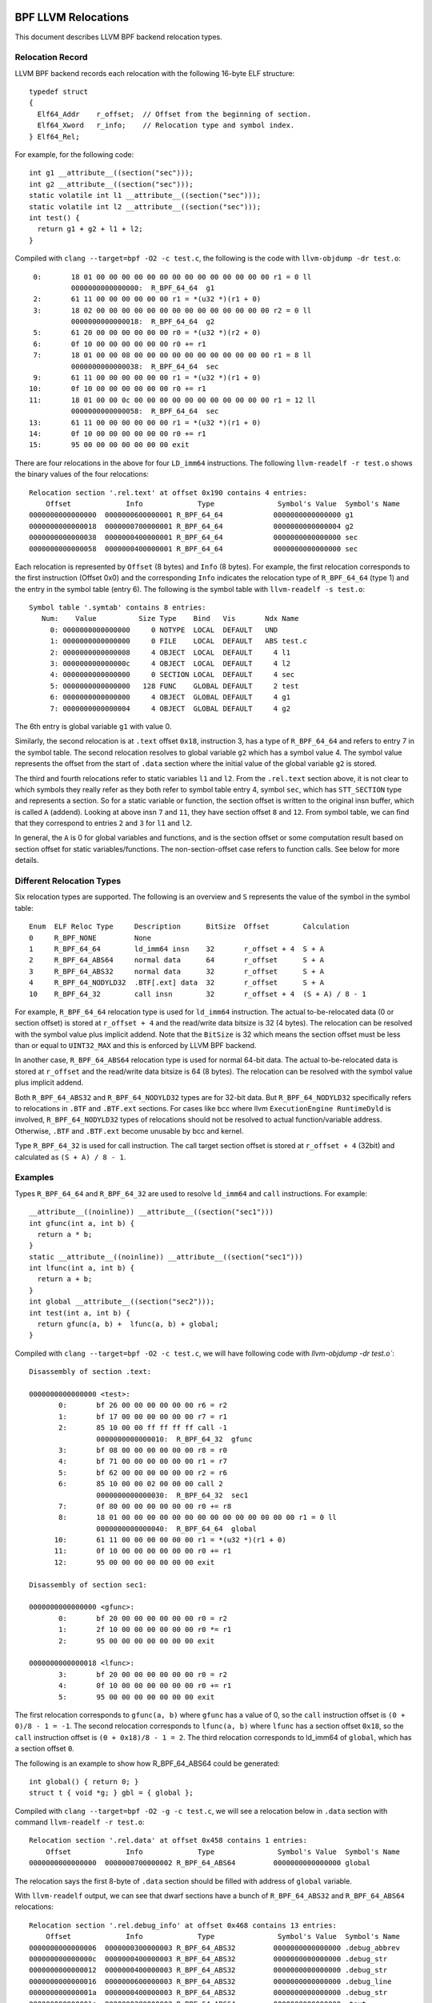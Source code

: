 .. SPDX-License-Identifier: (LGPL-2.1 OR BSD-2-Clause)

====================
BPF LLVM Relocations
====================

This document describes LLVM BPF backend relocation types.

Relocation Record
=================

LLVM BPF backend records each relocation with the following 16-byte
ELF structure::

  typedef struct
  {
    Elf64_Addr    r_offset;  // Offset from the beginning of section.
    Elf64_Xword   r_info;    // Relocation type and symbol index.
  } Elf64_Rel;

For example, for the following code::

  int g1 __attribute__((section("sec")));
  int g2 __attribute__((section("sec")));
  static volatile int l1 __attribute__((section("sec")));
  static volatile int l2 __attribute__((section("sec")));
  int test() {
    return g1 + g2 + l1 + l2;
  }

Compiled with ``clang --target=bpf -O2 -c test.c``, the following is
the code with ``llvm-objdump -dr test.o``::

       0:       18 01 00 00 00 00 00 00 00 00 00 00 00 00 00 00 r1 = 0 ll
                0000000000000000:  R_BPF_64_64  g1
       2:       61 11 00 00 00 00 00 00 r1 = *(u32 *)(r1 + 0)
       3:       18 02 00 00 00 00 00 00 00 00 00 00 00 00 00 00 r2 = 0 ll
                0000000000000018:  R_BPF_64_64  g2
       5:       61 20 00 00 00 00 00 00 r0 = *(u32 *)(r2 + 0)
       6:       0f 10 00 00 00 00 00 00 r0 += r1
       7:       18 01 00 00 08 00 00 00 00 00 00 00 00 00 00 00 r1 = 8 ll
                0000000000000038:  R_BPF_64_64  sec
       9:       61 11 00 00 00 00 00 00 r1 = *(u32 *)(r1 + 0)
      10:       0f 10 00 00 00 00 00 00 r0 += r1
      11:       18 01 00 00 0c 00 00 00 00 00 00 00 00 00 00 00 r1 = 12 ll
                0000000000000058:  R_BPF_64_64  sec
      13:       61 11 00 00 00 00 00 00 r1 = *(u32 *)(r1 + 0)
      14:       0f 10 00 00 00 00 00 00 r0 += r1
      15:       95 00 00 00 00 00 00 00 exit

There are four relocations in the above for four ``LD_imm64`` instructions.
The following ``llvm-readelf -r test.o`` shows the binary values of the four
relocations::

  Relocation section '.rel.text' at offset 0x190 contains 4 entries:
      Offset             Info             Type               Symbol's Value  Symbol's Name
  0000000000000000  0000000600000001 R_BPF_64_64            0000000000000000 g1
  0000000000000018  0000000700000001 R_BPF_64_64            0000000000000004 g2
  0000000000000038  0000000400000001 R_BPF_64_64            0000000000000000 sec
  0000000000000058  0000000400000001 R_BPF_64_64            0000000000000000 sec

Each relocation is represented by ``Offset`` (8 bytes) and ``Info`` (8 bytes).
For example, the first relocation corresponds to the first instruction
(Offset 0x0) and the corresponding ``Info`` indicates the relocation type
of ``R_BPF_64_64`` (type 1) and the entry in the symbol table (entry 6).
The following is the symbol table with ``llvm-readelf -s test.o``::

  Symbol table '.symtab' contains 8 entries:
     Num:    Value          Size Type    Bind   Vis       Ndx Name
       0: 0000000000000000     0 NOTYPE  LOCAL  DEFAULT   UND
       1: 0000000000000000     0 FILE    LOCAL  DEFAULT   ABS test.c
       2: 0000000000000008     4 OBJECT  LOCAL  DEFAULT     4 l1
       3: 000000000000000c     4 OBJECT  LOCAL  DEFAULT     4 l2
       4: 0000000000000000     0 SECTION LOCAL  DEFAULT     4 sec
       5: 0000000000000000   128 FUNC    GLOBAL DEFAULT     2 test
       6: 0000000000000000     4 OBJECT  GLOBAL DEFAULT     4 g1
       7: 0000000000000004     4 OBJECT  GLOBAL DEFAULT     4 g2

The 6th entry is global variable ``g1`` with value 0.

Similarly, the second relocation is at ``.text`` offset ``0x18``, instruction 3,
has a type of ``R_BPF_64_64`` and refers to entry 7 in the symbol table.
The second relocation resolves to global variable ``g2`` which has a symbol
value 4. The symbol value represents the offset from the start of ``.data``
section where the initial value of the global variable ``g2`` is stored.

The third and fourth relocations refer to static variables ``l1``
and ``l2``. From the ``.rel.text`` section above, it is not clear
to which symbols they really refer as they both refer to
symbol table entry 4, symbol ``sec``, which has ``STT_SECTION`` type
and represents a section. So for a static variable or function,
the section offset is written to the original insn
buffer, which is called ``A`` (addend). Looking at
above insn ``7`` and ``11``, they have section offset ``8`` and ``12``.
From symbol table, we can find that they correspond to entries ``2``
and ``3`` for ``l1`` and ``l2``.

In general, the ``A`` is 0 for global variables and functions,
and is the section offset or some computation result based on
section offset for static variables/functions. The non-section-offset
case refers to function calls. See below for more details.

Different Relocation Types
==========================

Six relocation types are supported. The following is an overview and
``S`` represents the value of the symbol in the symbol table::

  Enum  ELF Reloc Type     Description      BitSize  Offset        Calculation
  0     R_BPF_NONE         None
  1     R_BPF_64_64        ld_imm64 insn    32       r_offset + 4  S + A
  2     R_BPF_64_ABS64     normal data      64       r_offset      S + A
  3     R_BPF_64_ABS32     normal data      32       r_offset      S + A
  4     R_BPF_64_NODYLD32  .BTF[.ext] data  32       r_offset      S + A
  10    R_BPF_64_32        call insn        32       r_offset + 4  (S + A) / 8 - 1

For example, ``R_BPF_64_64`` relocation type is used for ``ld_imm64`` instruction.
The actual to-be-relocated data (0 or section offset)
is stored at ``r_offset + 4`` and the read/write
data bitsize is 32 (4 bytes). The relocation can be resolved with
the symbol value plus implicit addend. Note that the ``BitSize`` is 32 which
means the section offset must be less than or equal to ``UINT32_MAX`` and this
is enforced by LLVM BPF backend.

In another case, ``R_BPF_64_ABS64`` relocation type is used for normal 64-bit data.
The actual to-be-relocated data is stored at ``r_offset`` and the read/write data
bitsize is 64 (8 bytes). The relocation can be resolved with
the symbol value plus implicit addend.

Both ``R_BPF_64_ABS32`` and ``R_BPF_64_NODYLD32`` types are for 32-bit data.
But ``R_BPF_64_NODYLD32`` specifically refers to relocations in ``.BTF`` and
``.BTF.ext`` sections. For cases like bcc where llvm ``ExecutionEngine RuntimeDyld``
is involved, ``R_BPF_64_NODYLD32`` types of relocations should not be resolved
to actual function/variable address. Otherwise, ``.BTF`` and ``.BTF.ext``
become unusable by bcc and kernel.

Type ``R_BPF_64_32`` is used for call instruction. The call target section
offset is stored at ``r_offset + 4`` (32bit) and calculated as
``(S + A) / 8 - 1``.

Examples
========

Types ``R_BPF_64_64`` and ``R_BPF_64_32`` are used to resolve ``ld_imm64``
and ``call`` instructions. For example::

  __attribute__((noinline)) __attribute__((section("sec1")))
  int gfunc(int a, int b) {
    return a * b;
  }
  static __attribute__((noinline)) __attribute__((section("sec1")))
  int lfunc(int a, int b) {
    return a + b;
  }
  int global __attribute__((section("sec2")));
  int test(int a, int b) {
    return gfunc(a, b) +  lfunc(a, b) + global;
  }

Compiled with ``clang --target=bpf -O2 -c test.c``, we will have
following code with `llvm-objdump -dr test.o``::

  Disassembly of section .text:

  0000000000000000 <test>:
         0:       bf 26 00 00 00 00 00 00 r6 = r2
         1:       bf 17 00 00 00 00 00 00 r7 = r1
         2:       85 10 00 00 ff ff ff ff call -1
                  0000000000000010:  R_BPF_64_32  gfunc
         3:       bf 08 00 00 00 00 00 00 r8 = r0
         4:       bf 71 00 00 00 00 00 00 r1 = r7
         5:       bf 62 00 00 00 00 00 00 r2 = r6
         6:       85 10 00 00 02 00 00 00 call 2
                  0000000000000030:  R_BPF_64_32  sec1
         7:       0f 80 00 00 00 00 00 00 r0 += r8
         8:       18 01 00 00 00 00 00 00 00 00 00 00 00 00 00 00 r1 = 0 ll
                  0000000000000040:  R_BPF_64_64  global
        10:       61 11 00 00 00 00 00 00 r1 = *(u32 *)(r1 + 0)
        11:       0f 10 00 00 00 00 00 00 r0 += r1
        12:       95 00 00 00 00 00 00 00 exit

  Disassembly of section sec1:

  0000000000000000 <gfunc>:
         0:       bf 20 00 00 00 00 00 00 r0 = r2
         1:       2f 10 00 00 00 00 00 00 r0 *= r1
         2:       95 00 00 00 00 00 00 00 exit

  0000000000000018 <lfunc>:
         3:       bf 20 00 00 00 00 00 00 r0 = r2
         4:       0f 10 00 00 00 00 00 00 r0 += r1
         5:       95 00 00 00 00 00 00 00 exit

The first relocation corresponds to ``gfunc(a, b)`` where ``gfunc`` has a value of 0,
so the ``call`` instruction offset is ``(0 + 0)/8 - 1 = -1``.
The second relocation corresponds to ``lfunc(a, b)`` where ``lfunc`` has a section
offset ``0x18``, so the ``call`` instruction offset is ``(0 + 0x18)/8 - 1 = 2``.
The third relocation corresponds to ld_imm64 of ``global``, which has a section
offset ``0``.

The following is an example to show how R_BPF_64_ABS64 could be generated::

  int global() { return 0; }
  struct t { void *g; } gbl = { global };

Compiled with ``clang --target=bpf -O2 -g -c test.c``, we will see a
relocation below in ``.data`` section with command
``llvm-readelf -r test.o``::

  Relocation section '.rel.data' at offset 0x458 contains 1 entries:
      Offset             Info             Type               Symbol's Value  Symbol's Name
  0000000000000000  0000000700000002 R_BPF_64_ABS64         0000000000000000 global

The relocation says the first 8-byte of ``.data`` section should be
filled with address of ``global`` variable.

With ``llvm-readelf`` output, we can see that dwarf sections have a bunch of
``R_BPF_64_ABS32`` and ``R_BPF_64_ABS64`` relocations::

  Relocation section '.rel.debug_info' at offset 0x468 contains 13 entries:
      Offset             Info             Type               Symbol's Value  Symbol's Name
  0000000000000006  0000000300000003 R_BPF_64_ABS32         0000000000000000 .debug_abbrev
  000000000000000c  0000000400000003 R_BPF_64_ABS32         0000000000000000 .debug_str
  0000000000000012  0000000400000003 R_BPF_64_ABS32         0000000000000000 .debug_str
  0000000000000016  0000000600000003 R_BPF_64_ABS32         0000000000000000 .debug_line
  000000000000001a  0000000400000003 R_BPF_64_ABS32         0000000000000000 .debug_str
  000000000000001e  0000000200000002 R_BPF_64_ABS64         0000000000000000 .text
  000000000000002b  0000000400000003 R_BPF_64_ABS32         0000000000000000 .debug_str
  0000000000000037  0000000800000002 R_BPF_64_ABS64         0000000000000000 gbl
  0000000000000040  0000000400000003 R_BPF_64_ABS32         0000000000000000 .debug_str
  ......

The .BTF/.BTF.ext sections has R_BPF_64_NODYLD32 relocations::

  Relocation section '.rel.BTF' at offset 0x538 contains 1 entries:
      Offset             Info             Type               Symbol's Value  Symbol's Name
  0000000000000084  0000000800000004 R_BPF_64_NODYLD32      0000000000000000 gbl

  Relocation section '.rel.BTF.ext' at offset 0x548 contains 2 entries:
      Offset             Info             Type               Symbol's Value  Symbol's Name
  000000000000002c  0000000200000004 R_BPF_64_NODYLD32      0000000000000000 .text
  0000000000000040  0000000200000004 R_BPF_64_NODYLD32      0000000000000000 .text

.. _btf-co-re-relocations:

=================
CO-RE Relocations
=================

From object file point of view CO-RE mechanism is implemented as a set
of CO-RE specific relocation records. These relocation records are not
related to ELF relocations and are encoded in .BTF.ext section.
See :ref:`Documentation/bpf/btf.rst <BTF_Ext_Section>` for more
information on .BTF.ext structure.

CO-RE relocations are applied to BPF instructions to update immediate
or offset fields of the instruction at load time with information
relevant for target kernel.

Field to patch is selected basing on the instruction class:

* For BPF_ALU, BPF_ALU64, BPF_LD `immediate` field is patched;
* For BPF_LDX, BPF_STX, BPF_ST `offset` field is patched;
* BPF_JMP, BPF_JMP32 instructions **should not** be patched.

Relocation kinds
================

There are several kinds of CO-RE relocations that could be split in
three groups:

* Field-based - patch instruction with field related information, e.g.
  change offset field of the BPF_LDX instruction to reflect offset
  of a specific structure field in the target kernel.

* Type-based - patch instruction with type related information, e.g.
  change immediate field of the BPF_ALU move instruction to 0 or 1 to
  reflect if specific type is present in the target kernel.

* Enum-based - patch instruction with enum related information, e.g.
  change immediate field of the BPF_LD_IMM64 instruction to reflect
  value of a specific enum literal in the target kernel.

The complete list of relocation kinds is represented by the following enum:

.. code-block:: c

 enum bpf_core_relo_kind {
	BPF_CORE_FIELD_BYTE_OFFSET = 0,  /* field byte offset */
	BPF_CORE_FIELD_BYTE_SIZE   = 1,  /* field size in bytes */
	BPF_CORE_FIELD_EXISTS      = 2,  /* field existence in target kernel */
	BPF_CORE_FIELD_SIGNED      = 3,  /* field signedness (0 - unsigned, 1 - signed) */
	BPF_CORE_FIELD_LSHIFT_U64  = 4,  /* bitfield-specific left bitshift */
	BPF_CORE_FIELD_RSHIFT_U64  = 5,  /* bitfield-specific right bitshift */
	BPF_CORE_TYPE_ID_LOCAL     = 6,  /* type ID in local BPF object */
	BPF_CORE_TYPE_ID_TARGET    = 7,  /* type ID in target kernel */
	BPF_CORE_TYPE_EXISTS       = 8,  /* type existence in target kernel */
	BPF_CORE_TYPE_SIZE         = 9,  /* type size in bytes */
	BPF_CORE_ENUMVAL_EXISTS    = 10, /* enum value existence in target kernel */
	BPF_CORE_ENUMVAL_VALUE     = 11, /* enum value integer value */
	BPF_CORE_TYPE_MATCHES      = 12, /* type match in target kernel */
 };

Notes:

* ``BPF_CORE_FIELD_LSHIFT_U64`` and ``BPF_CORE_FIELD_RSHIFT_U64`` are
  supposed to be used to read bitfield values using the following
  algorithm:

  .. code-block:: c

     // To read bitfield ``f`` from ``struct s``
     is_signed = relo(s->f, BPF_CORE_FIELD_SIGNED)
     off = relo(s->f, BPF_CORE_FIELD_BYTE_OFFSET)
     sz  = relo(s->f, BPF_CORE_FIELD_BYTE_SIZE)
     l   = relo(s->f, BPF_CORE_FIELD_LSHIFT_U64)
     r   = relo(s->f, BPF_CORE_FIELD_RSHIFT_U64)
     // define ``v`` as signed or unsigned integer of size ``sz``
     v = *({s|u}<sz> *)((void *)s + off)
     v <<= l
     v >>= r

* The ``BPF_CORE_TYPE_MATCHES`` queries matching relation, defined as
  follows:

  * for integers: types match if size and signedness match;
  * for arrays & pointers: target types are recursively matched;
  * for structs & unions:

    * local members need to exist in target with the same name;

    * for each member we recursively check match unless it is already behind a
      pointer, in which case we only check matching names and compatible kind;

  * for enums:

    * local variants have to have a match in target by symbolic name (but not
      numeric value);

    * size has to match (but enum may match enum64 and vice versa);

  * for function pointers:

    * number and position of arguments in local type has to match target;
    * for each argument and the return value we recursively check match.

CO-RE Relocation Record
=======================

Relocation record is encoded as the following structure:

.. code-block:: c

 struct bpf_core_relo {
	__u32 insn_off;
	__u32 type_id;
	__u32 access_str_off;
	enum bpf_core_relo_kind kind;
 };

* ``insn_off`` - instruction offset (in bytes) within a code section
  associated with this relocation;

* ``type_id`` - BTF type ID of the "root" (containing) entity of a
  relocatable type or field;

* ``access_str_off`` - offset into corresponding .BTF string section.
  String interpretation depends on specific relocation kind:

  * for field-based relocations, string encodes an accessed field using
    a sequence of field and array indices, separated by colon (:). It's
    conceptually very close to LLVM's `getelementptr <GEP_>`_ instruction's
    arguments for identifying offset to a field. For example, consider the
    following C code:

    .. code-block:: c

       struct sample {
           int a;
           int b;
           struct { int c[10]; };
       } __attribute__((preserve_access_index));
       struct sample *s;

    * Access to ``s[0].a`` would be encoded as ``0:0``:

      * ``0``: first element of ``s`` (as if ``s`` is an array);
      * ``0``: index of field ``a`` in ``struct sample``.

    * Access to ``s->a`` would be encoded as ``0:0`` as well.
    * Access to ``s->b`` would be encoded as ``0:1``:

      * ``0``: first element of ``s``;
      * ``1``: index of field ``b`` in ``struct sample``.

    * Access to ``s[1].c[5]`` would be encoded as ``1:2:0:5``:

      * ``1``: second element of ``s``;
      * ``2``: index of anonymous structure field in ``struct sample``;
      * ``0``: index of field ``c`` in anonymous structure;
      * ``5``: access to array element #5.

  * for type-based relocations, string is expected to be just "0";

  * for enum value-based relocations, string contains an index of enum
     value within its enum type;

* ``kind`` - one of ``enum bpf_core_relo_kind``.

.. _GEP: https://llvm.org/docs/LangRef.html#getelementptr-instruction

.. _btf_co_re_relocation_examples:

CO-RE Relocation Examples
=========================

For the following C code:

.. code-block:: c

 struct foo {
   int a;
   int b;
   unsigned c:15;
 } __attribute__((preserve_access_index));

 enum bar { U, V };

With the following BTF definitions:

.. code-block::

 ...
 [2] STRUCT 'foo' size=8 vlen=2
        'a' type_id=3 bits_offset=0
        'b' type_id=3 bits_offset=32
        'c' type_id=4 bits_offset=64 bitfield_size=15
 [3] INT 'int' size=4 bits_offset=0 nr_bits=32 encoding=SIGNED
 [4] INT 'unsigned int' size=4 bits_offset=0 nr_bits=32 encoding=(none)
 ...
 [16] ENUM 'bar' encoding=UNSIGNED size=4 vlen=2
        'U' val=0
        'V' val=1

Field offset relocations are generated automatically when
``__attribute__((preserve_access_index))`` is used, for example:

.. code-block:: c

  void alpha(struct foo *s, volatile unsigned long *g) {
    *g = s->a;
    s->a = 1;
  }

  00 <alpha>:
    0:  r3 = *(s32 *)(r1 + 0x0)
           00:  CO-RE <byte_off> [2] struct foo::a (0:0)
    1:  *(u64 *)(r2 + 0x0) = r3
    2:  *(u32 *)(r1 + 0x0) = 0x1
           10:  CO-RE <byte_off> [2] struct foo::a (0:0)
    3:  exit


All relocation kinds could be requested via built-in functions.
E.g. field-based relocations:

.. code-block:: c

  void bravo(struct foo *s, volatile unsigned long *g) {
    *g = __builtin_preserve_field_info(s->b, 0 /* field byte offset */);
    *g = __builtin_preserve_field_info(s->b, 1 /* field byte size */);
    *g = __builtin_preserve_field_info(s->b, 2 /* field existence */);
    *g = __builtin_preserve_field_info(s->b, 3 /* field signedness */);
    *g = __builtin_preserve_field_info(s->c, 4 /* bitfield left shift */);
    *g = __builtin_preserve_field_info(s->c, 5 /* bitfield right shift */);
  }

  20 <bravo>:
     4:     r1 = 0x4
            20:  CO-RE <byte_off> [2] struct foo::b (0:1)
     5:     *(u64 *)(r2 + 0x0) = r1
     6:     r1 = 0x4
            30:  CO-RE <byte_sz> [2] struct foo::b (0:1)
     7:     *(u64 *)(r2 + 0x0) = r1
     8:     r1 = 0x1
            40:  CO-RE <field_exists> [2] struct foo::b (0:1)
     9:     *(u64 *)(r2 + 0x0) = r1
    10:     r1 = 0x1
            50:  CO-RE <signed> [2] struct foo::b (0:1)
    11:     *(u64 *)(r2 + 0x0) = r1
    12:     r1 = 0x31
            60:  CO-RE <lshift_u64> [2] struct foo::c (0:2)
    13:     *(u64 *)(r2 + 0x0) = r1
    14:     r1 = 0x31
            70:  CO-RE <rshift_u64> [2] struct foo::c (0:2)
    15:     *(u64 *)(r2 + 0x0) = r1
    16:     exit


Type-based relocations:

.. code-block:: c

  void charlie(struct foo *s, volatile unsigned long *g) {
    *g = __builtin_preserve_type_info(*s, 0 /* type existence */);
    *g = __builtin_preserve_type_info(*s, 1 /* type size */);
    *g = __builtin_preserve_type_info(*s, 2 /* type matches */);
    *g = __builtin_btf_type_id(*s, 0 /* type id in this object file */);
    *g = __builtin_btf_type_id(*s, 1 /* type id in target kernel */);
  }

  88 <charlie>:
    17:     r1 = 0x1
            88:  CO-RE <type_exists> [2] struct foo
    18:     *(u64 *)(r2 + 0x0) = r1
    19:     r1 = 0xc
            98:  CO-RE <type_size> [2] struct foo
    20:     *(u64 *)(r2 + 0x0) = r1
    21:     r1 = 0x1
            a8:  CO-RE <type_matches> [2] struct foo
    22:     *(u64 *)(r2 + 0x0) = r1
    23:     r1 = 0x2 ll
            b8:  CO-RE <local_type_id> [2] struct foo
    25:     *(u64 *)(r2 + 0x0) = r1
    26:     r1 = 0x2 ll
            d0:  CO-RE <target_type_id> [2] struct foo
    28:     *(u64 *)(r2 + 0x0) = r1
    29:     exit

Enum-based relocations:

.. code-block:: c

  void delta(struct foo *s, volatile unsigned long *g) {
    *g = __builtin_preserve_enum_value(*(enum bar *)U, 0 /* enum literal existence */);
    *g = __builtin_preserve_enum_value(*(enum bar *)V, 1 /* enum literal value */);
  }

  f0 <delta>:
    30:     r1 = 0x1 ll
            f0:  CO-RE <enumval_exists> [16] enum bar::U = 0
    32:     *(u64 *)(r2 + 0x0) = r1
    33:     r1 = 0x1 ll
            108:  CO-RE <enumval_value> [16] enum bar::V = 1
    35:     *(u64 *)(r2 + 0x0) = r1
    36:     exit
